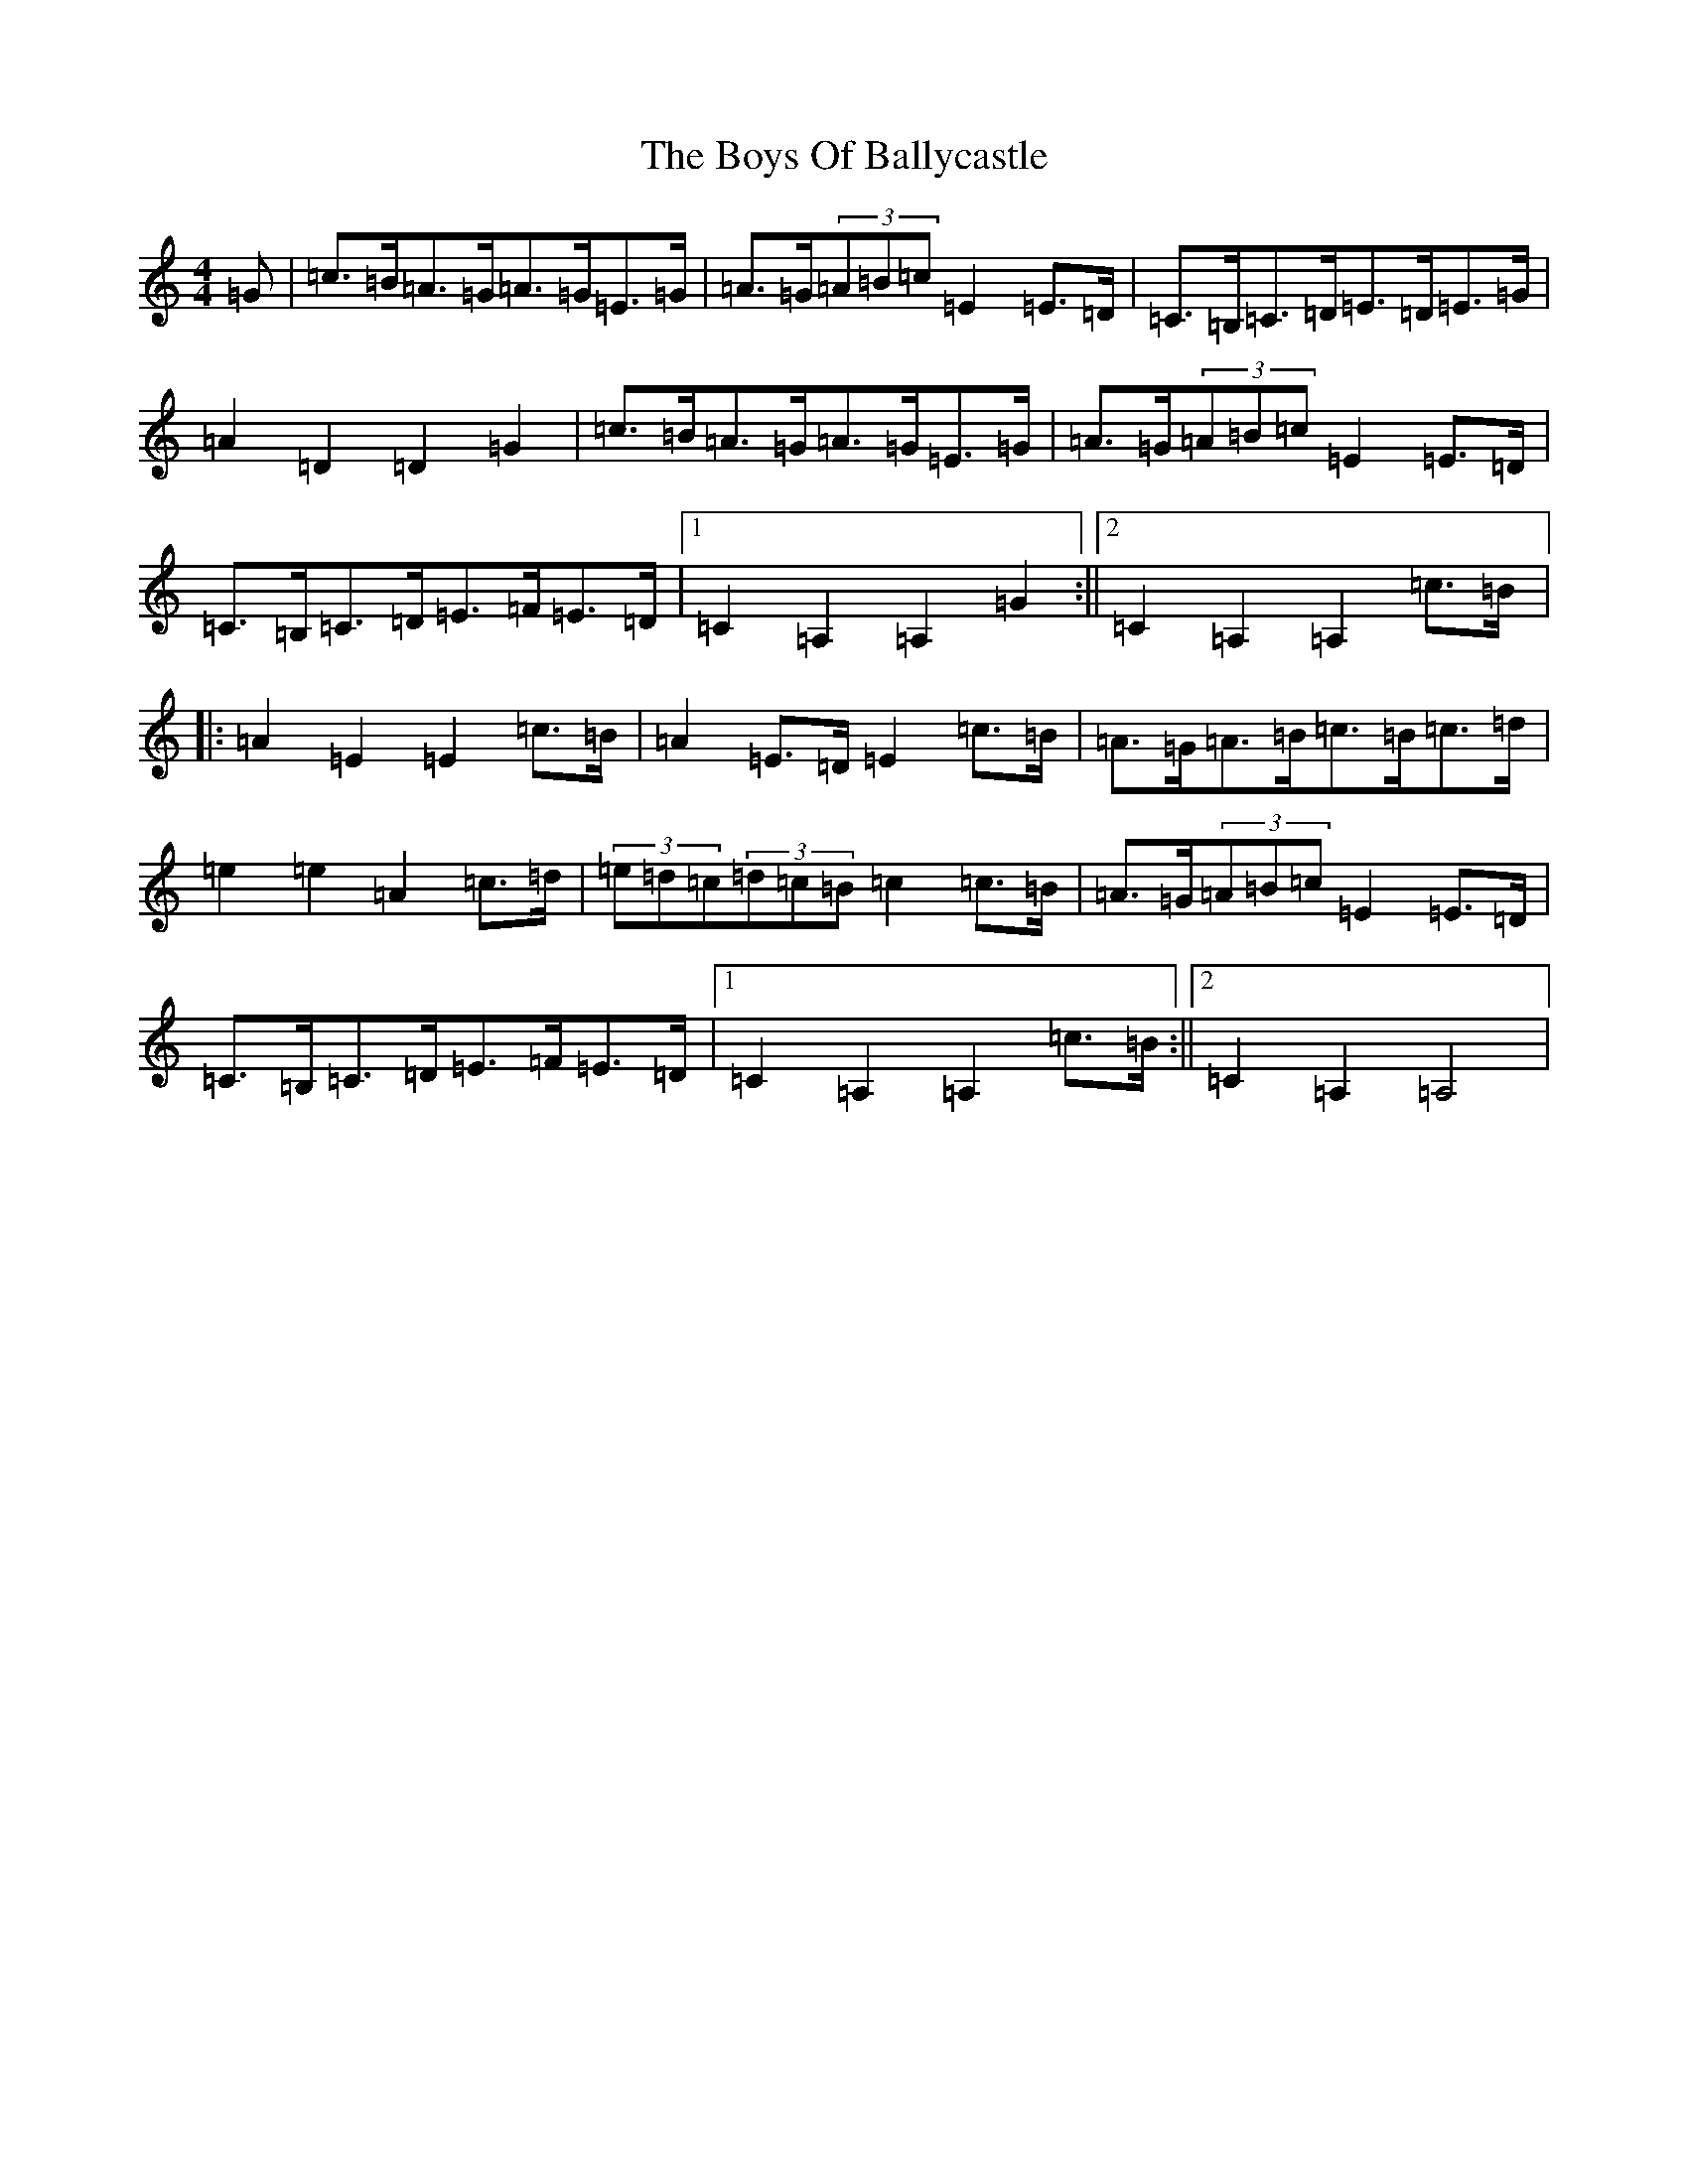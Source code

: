 X: 2431
T: Boys Of Ballycastle, The
S: https://thesession.org/tunes/1921#setting15349
R: hornpipe
M:4/4
L:1/8
K: C Major
=G|=c>=B=A>=G=A>=G=E>=G|=A>=G(3=A=B=c=E2=E>=D|=C>=B,=C>=D=E>=D=E>=G|=A2=D2=D2=G2|=c>=B=A>=G=A>=G=E>=G|=A>=G(3=A=B=c=E2=E>=D|=C>=B,=C>=D=E>=F=E>=D|1=C2=A,2=A,2=G2:||2=C2=A,2=A,2=c>=B|:=A2=E2=E2=c>=B|=A2=E>=D=E2=c>=B|=A>=G=A>=B=c>=B=c>=d|=e2=e2=A2=c>=d|(3=e=d=c(3=d=c=B=c2=c>=B|=A>=G(3=A=B=c=E2=E>=D|=C>=B,=C>=D=E>=F=E>=D|1=C2=A,2=A,2=c>=B:||2=C2=A,2=A,4|